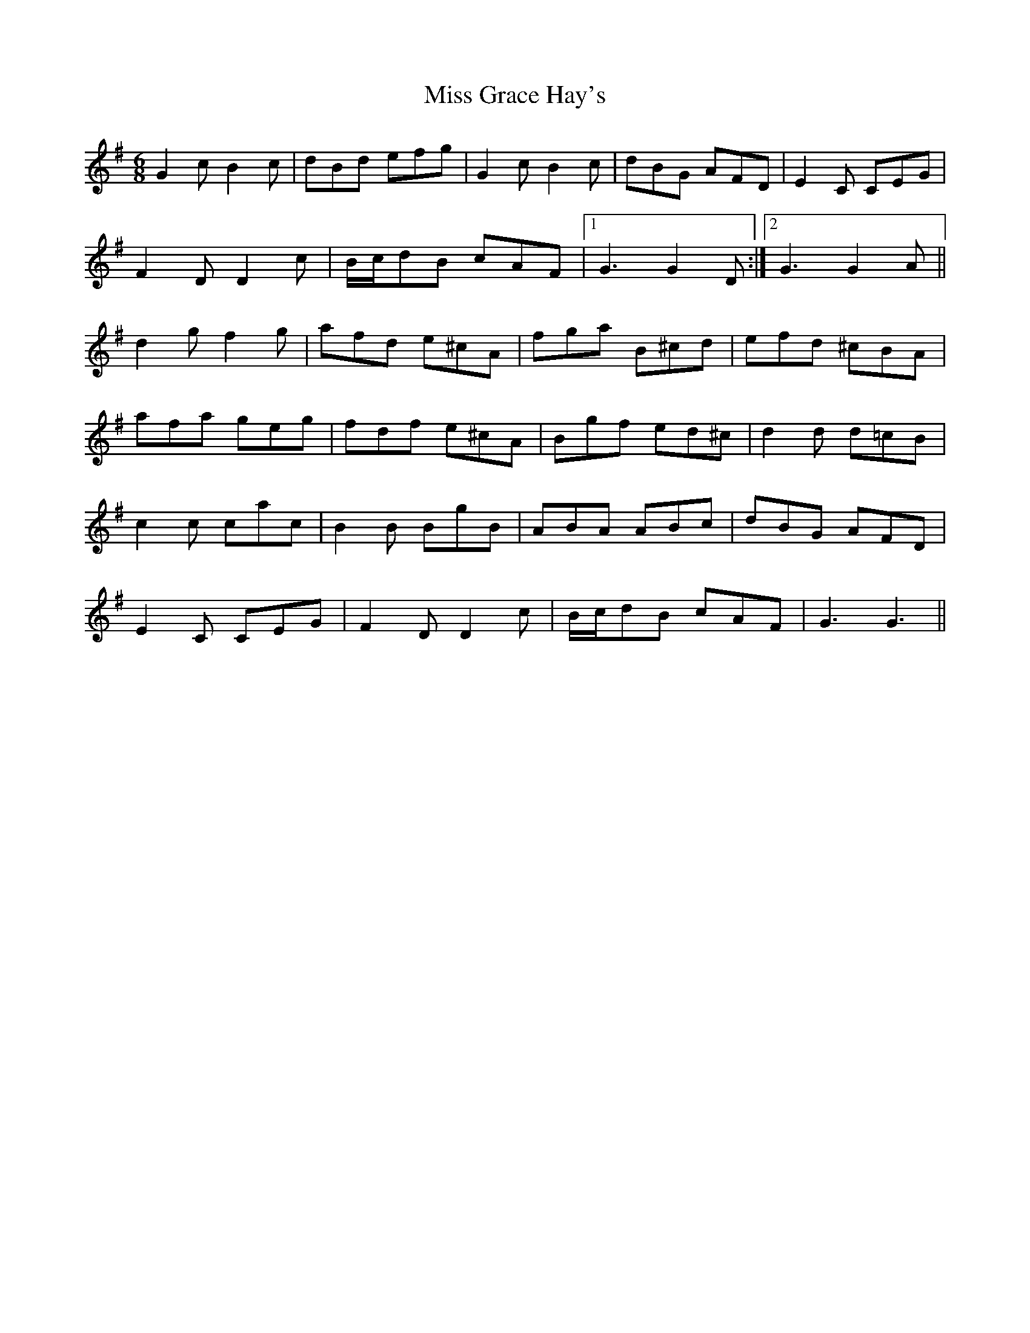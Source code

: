X: 27029
T: Miss Grace Hay's
R: jig
M: 6/8
K: Gmajor
G2 c B2 c|dBd efg|G2 c B2 c|dBG AFD|E2 C CEG|
F2 D D2 c|B/c/dB cAF|1 G3 G2 D:|2 G3 G2 A||
d2 g f2 g|afd e^cA|fga B^cd|efd ^cBA|
afa geg|fdf e^cA|Bgf ed^c|d2 d d=cB|
c2 c cac|B2 B BgB|ABA ABc|dBG AFD|
E2C CEG|F2 D D2 c|B/c/dB cAF|G3 G3||

